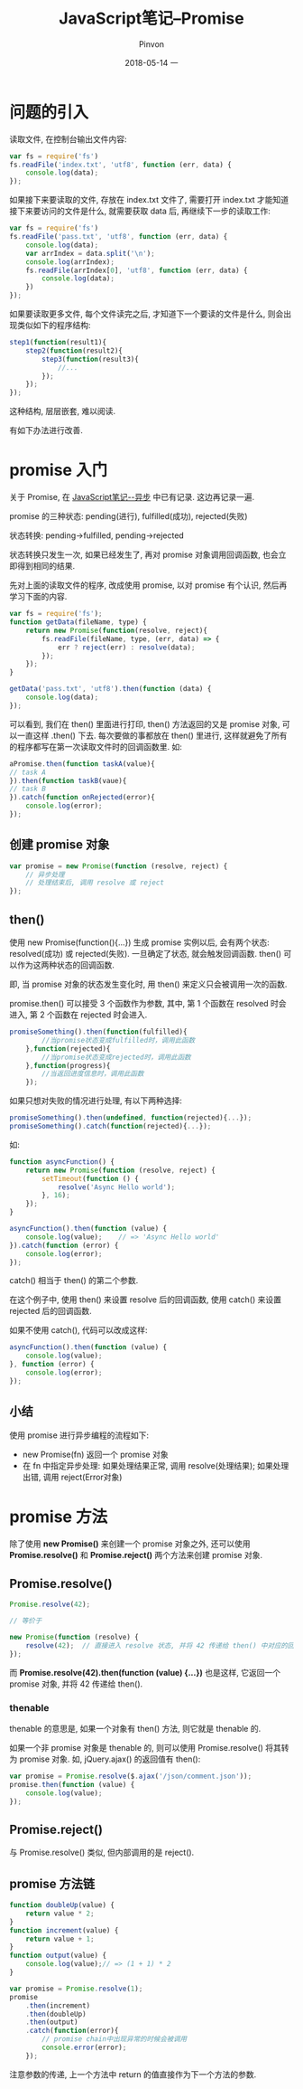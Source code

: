 #+TITLE:       JavaScript笔记--Promise
#+AUTHOR:      Pinvon
#+EMAIL:       pinvon@Inspiron
#+DATE:        2018-05-14 一

#+URI:         /blog/Web/JavaScript/%y/%m/%d/%t/ Or /blog/Web/JavaScript/%t/
#+TAGS:        Web
#+DESCRIPTION: <Add description here>

#+LANGUAGE:    en
#+OPTIONS:     H:4 num:nil toc:t \n:nil ::t |:t ^:nil -:nil f:t *:t <:t

* 问题的引入

读取文件, 在控制台输出文件内容:
#+BEGIN_SRC JavaScript
var fs = require('fs')
fs.readFile('index.txt', 'utf8', function (err, data) {
    console.log(data);
});
#+END_SRC

如果接下来要读取的文件, 存放在 index.txt 文件了, 需要打开 index.txt 才能知道接下来要访问的文件是什么, 就需要获取 data 后, 再继续下一步的读取工作:
#+BEGIN_SRC JavaScript
var fs = require('fs')
fs.readFile('pass.txt', 'utf8', function (err, data) {
    console.log(data);
    var arrIndex = data.split('\n');
    console.log(arrIndex);
    fs.readFile(arrIndex[0], 'utf8', function (err, data) {
        console.log(data);
    })
});
#+END_SRC

如果要读取更多文件, 每个文件读完之后, 才知道下一个要读的文件是什么, 则会出现类似如下的程序结构:
#+BEGIN_SRC JavaScript
step1(function(result1){
    step2(function(result2){
        step3(function(result3){
            //...
        });
    });
});
#+END_SRC

这种结构, 层层嵌套, 难以阅读.

有如下办法进行改善.

* promise 入门

关于 Promise, 在 [[https://pinvondev.github.io/blog/Web/JavaScript/2018/05/10/javascript%E7%AC%94%E8%AE%B0--%E5%BC%82%E6%AD%A5/%20Or%20/blog/Web/JavaScript/javascript%E7%AC%94%E8%AE%B0--%E5%BC%82%E6%AD%A5/#org7f26022][JavaScript笔记--异步]] 中已有记录. 这边再记录一遍.

promise 的三种状态: pending(进行), fulfilled(成功), rejected(失败)

状态转换: pending->fulfilled, pending->rejected

状态转换只发生一次, 如果已经发生了, 再对 promise 对象调用回调函数, 也会立即得到相同的结果.

先对上面的读取文件的程序, 改成使用 promise, 以对 promise 有个认识, 然后再学习下面的内容.

#+BEGIN_SRC JavaScript
var fs = require('fs');
function getData(fileName, type) {
    return new Promise(function(resolve, reject){
        fs.readFile(fileName, type, (err, data) => {
            err ? reject(err) : resolve(data);
        });
    });
}

getData('pass.txt', 'utf8').then(function (data) {
    console.log(data);
});
#+END_SRC

可以看到, 我们在 then() 里面进行打印, then() 方法返回的又是 promise 对象, 可以一直这样 .then() 下去. 每次要做的事都放在 then() 里进行, 这样就避免了所有的程序都写在第一次读取文件时的回调函数里. 如:
#+BEGIN_SRC JavaScript
aPromise.then(function taskA(value){
// task A
}).then(function taskB(vaue){
// task B
}).catch(function onRejected(error){
    console.log(error);
});
#+END_SRC

** 创建 promise 对象

#+BEGIN_SRC JavaScript
var promise = new Promise(function (resolve, reject) {
	// 异步处理
	// 处理结束后, 调用 resolve 或 reject
});
#+END_SRC

** then()

使用 new Promise(function(){...}) 生成 promise 实例以后, 会有两个状态: resolved(成功) 或 rejected(失败). 一旦确定了状态, 就会触发回调函数. then() 可以作为这两种状态的回调函数. 

即, 当 promise 对象的状态发生变化时, 用 then() 来定义只会被调用一次的函数.

promise.then() 可以接受 3 个函数作为参数, 其中, 第 1 个函数在 resolved 时会进入, 第 2 个函数在 rejected 时会进入.
#+BEGIN_SRC JavaScript
promiseSomething().then(function(fulfilled){
		//当promise状态变成fulfilled时，调用此函数
	},function(rejected){
		//当promise状态变成rejected时，调用此函数
	},function(progress){
		//当返回进度信息时，调用此函数
	});
#+END_SRC

如果只想对失败的情况进行处理, 有以下两种选择:
#+BEGIN_SRC JavaScript
promiseSomething().then(undefined, function(rejected){...});
promiseSomething().catch(function(rejected){...});
#+END_SRC

如:
#+BEGIN_SRC JavaScript
function asyncFunction() {
    return new Promise(function (resolve, reject) {
        setTimeout(function () {
            resolve('Async Hello world');
        }, 16);
    });
}

asyncFunction().then(function (value) {
    console.log(value);    // => 'Async Hello world'
}).catch(function (error) {
    console.log(error);
});
#+END_SRC
catch() 相当于 then() 的第二个参数.

在这个例子中, 使用 then() 来设置 resolve 后的回调函数, 使用 catch() 来设置 rejected 后的回调函数.

如果不使用 catch(), 代码可以改成这样:
#+BEGIN_SRC JavaScript
asyncFunction().then(function (value) {
    console.log(value);
}, function (error) {
    console.log(error);
});
#+END_SRC

** 小结

使用 promise 进行异步编程的流程如下:
- new Promise(fn) 返回一个 promise 对象
- 在 fn 中指定异步处理: 如果处理结果正常, 调用 resolve(处理结果); 如果处理出错, 调用 reject(Error对象)

* promise 方法

除了使用 *new Promise()* 来创建一个 promise 对象之外, 还可以使用 *Promise.resolve()* 和 *Promise.reject()* 两个方法来创建 promise 对象.

** Promise.resolve()

#+BEGIN_SRC JavaScript
Promise.resolve(42);

// 等价于

new Promise(function (resolve) {
	resolve(42);  // 直接进入 resolve 状态, 并将 42 传递给 then() 中对应的回调函数
});
#+END_SRC

而 *Promise.resolve(42).then(function (value) {...})* 也是这样, 它返回一个 promise 对象, 并将 42 传递给 then().

*** thenable

thenable 的意思是, 如果一个对象有 then() 方法, 则它就是 thenable 的.

如果一个非 promise 对象是 thenable 的, 则可以使用 Promise.resolve() 将其转为 promise 对象. 如, jQuery.ajax() 的返回值有 then():
#+BEGIN_SRC JavaScript
var promise = Promise.resolve($.ajax('/json/comment.json'));
promise.then(function (value) {
	console.log(value);
});
#+END_SRC

** Promise.reject()

与 Promise.resolve() 类似, 但内部调用的是 reject().

** promise 方法链

#+BEGIN_SRC JavaScript
function doubleUp(value) {
    return value * 2;
}
function increment(value) {
    return value + 1;
}
function output(value) {
    console.log(value);// => (1 + 1) * 2
}

var promise = Promise.resolve(1);
promise
    .then(increment)
    .then(doubleUp)
    .then(output)
    .catch(function(error){
        // promise chain中出现异常的时候会被调用
        console.error(error);
    });
#+END_SRC
注意参数的传递, 上一个方法中 return 的值直接作为下一个方法的参数.
